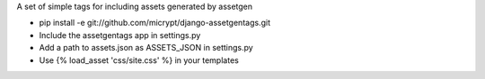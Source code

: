 A set of simple tags for including assets generated by assetgen

* pip install -e git://github.com/micrypt/django-assetgentags.git
* Include the assetgentags app in settings.py
* Add a path to assets.json as ASSETS_JSON in settings.py
* Use {% load_asset 'css/site.css' %} in your templates
